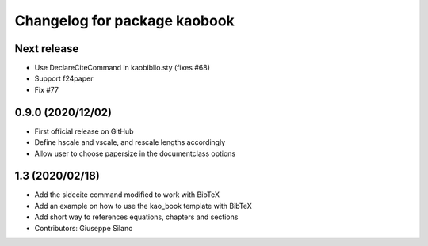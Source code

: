 ^^^^^^^^^^^^^^^^^^^^^^^^^^^^^^^^^^^^^^
Changelog for package kaobook
^^^^^^^^^^^^^^^^^^^^^^^^^^^^^^^^^^^^^^

Next release
------------
* Use \DeclareCiteCommand in kaobiblio.sty (fixes #68)
* Support f24paper
* Fix #77

0.9.0 (2020/12/02)
----------------
* First official release on GitHub
* Define \hscale and \vscale, and rescale lengths accordingly
* Allow user to choose papersize in the documentclass options

1.3 (2020/02/18)
----------------
* Add the sidecite command modified to work with BibTeX
* Add an example on how to use the kao_book template with BibTeX
* Add short way to references equations, chapters and sections
* Contributors: Giuseppe Silano
